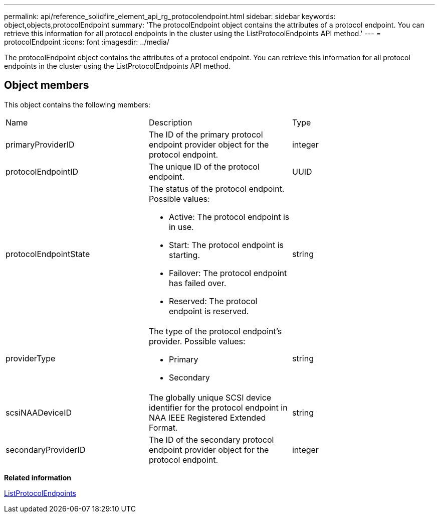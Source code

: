 ---
permalink: api/reference_solidfire_element_api_rg_protocolendpoint.html
sidebar: sidebar
keywords: object,objects,protocolEndpoint
summary: 'The protocolEndpoint object contains the attributes of a protocol endpoint. You can retrieve this information for all protocol endpoints in the cluster using the ListProtocolEndpoints API method.'
---
= protocolEndpoint
:icons: font
:imagesdir: ../media/

[.lead]
The protocolEndpoint object contains the attributes of a protocol endpoint. You can retrieve this information for all protocol endpoints in the cluster using the ListProtocolEndpoints API method.

== Object members

This object contains the following members:

|===
| Name| Description| Type
a|
primaryProviderID
a|
The ID of the primary protocol endpoint provider object for the protocol endpoint.
a|
integer
a|
protocolEndpointID
a|
The unique ID of the protocol endpoint.
a|
UUID
a|
protocolEndpointState
a|
The status of the protocol endpoint. Possible values:

* Active: The protocol endpoint is in use.
* Start: The protocol endpoint is starting.
* Failover: The protocol endpoint has failed over.
* Reserved: The protocol endpoint is reserved.

a|
string
a|
providerType
a|
The type of the protocol endpoint's provider. Possible values:

* Primary
* Secondary

a|
string
a|
scsiNAADeviceID
a|
The globally unique SCSI device identifier for the protocol endpoint in NAA IEEE Registered Extended Format.
a|
string
a|
secondaryProviderID
a|
The ID of the secondary protocol endpoint provider object for the protocol endpoint.
a|
integer
|===
*Related information*

xref:reference_solidfire_element_api_rg_listprotocolendpoints.adoc[ListProtocolEndpoints]
